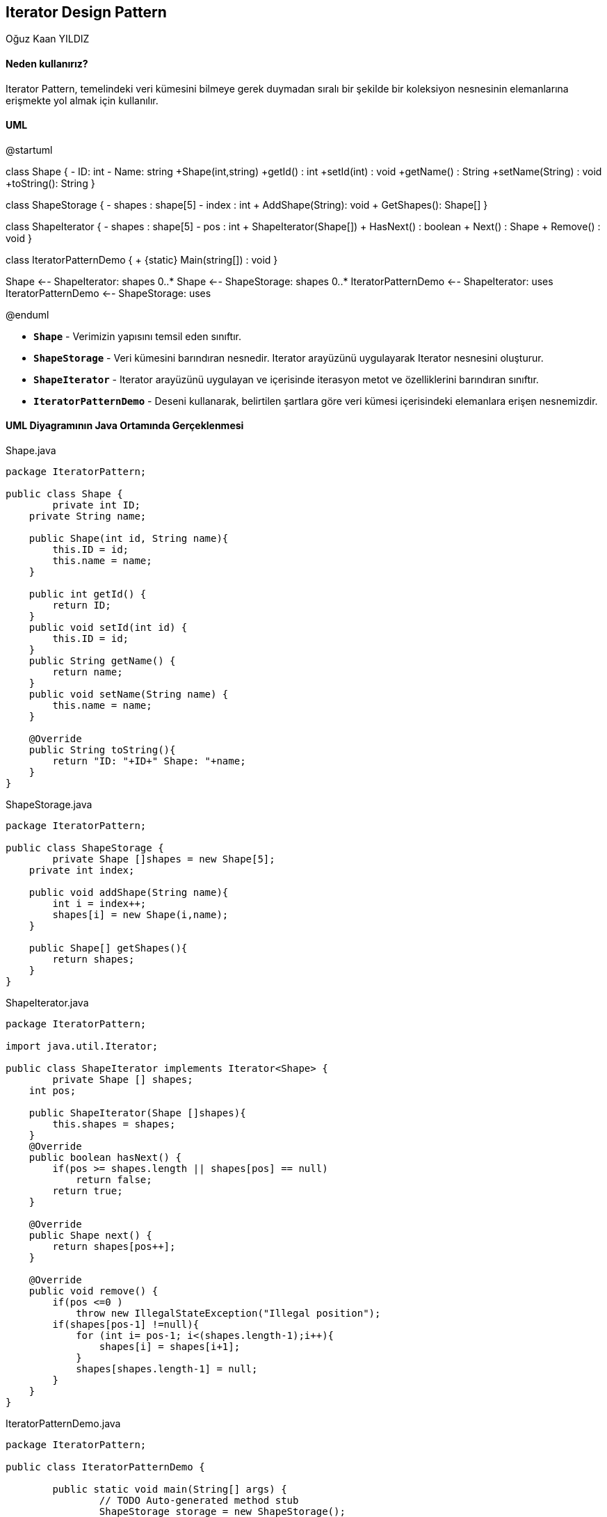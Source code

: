 == Iterator Design Pattern
:author: Oğuz Kaan YILDIZ

{author}

==== Neden kullanırız?

Iterator Pattern, temelindeki veri kümesini bilmeye gerek duymadan sıralı bir şekilde bir koleksiyon nesnesinin elemanlarına erişmekte yol almak için kullanılır.

==== UML 

[uml,file="IteratorPattern.png"]
--
@startuml

class Shape {
    - ID: int
    - Name: string
    +Shape(int,string)
    +getId() : int
    +setId(int) : void
    +getName() : String
    +setName(String) : void
    +toString(): String
}

class ShapeStorage {
    - shapes : shape[5]
    - index : int
    + AddShape(String): void
    + GetShapes(): Shape[]
}

class ShapeIterator {
    - shapes : shape[5]
    - pos : int
    + ShapeIterator(Shape[])
    + HasNext() : boolean
    + Next() : Shape
    + Remove() : void
}

class IteratorPatternDemo {
    + {static} Main(string[]) : void
}

Shape <-- ShapeIterator: shapes 0..*
Shape <-- ShapeStorage: shapes 0..*
IteratorPatternDemo <-- ShapeIterator: uses
IteratorPatternDemo <-- ShapeStorage: uses

@enduml
--

* `**Shape**` - Verimizin yapısını temsil eden sınıftır.
* `**ShapeStorage**` - Veri kümesini barındıran nesnedir. Iterator arayüzünü uygulayarak Iterator nesnesini oluşturur.
* `**ShapeIterator**` - Iterator arayüzünü uygulayan ve içerisinde iterasyon metot ve özelliklerini barındıran sınıftır.
* `**IteratorPatternDemo**` - Deseni kullanarak, belirtilen şartlara göre veri kümesi içerisindeki elemanlara erişen nesnemizdir.

==== UML Diyagramının Java Ortamında Gerçeklenmesi
.Shape.java
[source, java]
----
package IteratorPattern;

public class Shape {
	private int ID;
    private String name;
     
    public Shape(int id, String name){
        this.ID = id;
        this.name = name;
    }
     
    public int getId() {
        return ID;
    }
    public void setId(int id) {
        this.ID = id;
    }
    public String getName() {
        return name;
    }
    public void setName(String name) {
        this.name = name;
    }
     
    @Override
    public String toString(){
        return "ID: "+ID+" Shape: "+name;
    }
}
----

.ShapeStorage.java
[source, java]
----
package IteratorPattern;

public class ShapeStorage {
	private Shape []shapes = new Shape[5];
    private int index;
     
    public void addShape(String name){
        int i = index++;
        shapes[i] = new Shape(i,name);
    }
     
    public Shape[] getShapes(){
        return shapes;
    }
}
----

.ShapeIterator.java
[source, java]
----
package IteratorPattern;

import java.util.Iterator;

public class ShapeIterator implements Iterator<Shape> {
	private Shape [] shapes;
    int pos;
     
    public ShapeIterator(Shape []shapes){
        this.shapes = shapes;
    }
    @Override
    public boolean hasNext() {
        if(pos >= shapes.length || shapes[pos] == null)
            return false;
        return true;
    }
 
    @Override
    public Shape next() {
        return shapes[pos++];
    }
 
    @Override
    public void remove() {
        if(pos <=0 )
            throw new IllegalStateException("Illegal position");
        if(shapes[pos-1] !=null){
            for (int i= pos-1; i<(shapes.length-1);i++){
                shapes[i] = shapes[i+1];
            }
            shapes[shapes.length-1] = null;
        }
    }
}
----

.IteratorPatternDemo.java
[source, java]
----
package IteratorPattern;

public class IteratorPatternDemo {

	public static void main(String[] args) {
		// TODO Auto-generated method stub
		ShapeStorage storage = new ShapeStorage();
        storage.addShape("Polygon");
        storage.addShape("Hexagon");
        storage.addShape("Circle");
        storage.addShape("Rectangle");
        storage.addShape("Square");
         
        ShapeIterator iterator = new ShapeIterator(storage.getShapes());
        while(iterator.hasNext()){
            System.out.println(iterator.next());
        }
        System.out.println("Apply removing while iterating...");
        iterator = new ShapeIterator(storage.getShapes());
        while(iterator.hasNext()){
            System.out.println(iterator.next());
            iterator.remove();
        }
	}
}

----

.Output
[source]
----
ID: 0 Shape: Polygon
ID: 1 Shape: Hexagon
ID: 2 Shape: Circle
ID: 3 Shape: Rectangle
ID: 4 Shape: Square
Apply removing while iterating...
ID: 0 Shape: Polygon
ID: 2 Shape: Circle
ID: 4 Shape: Square
----


